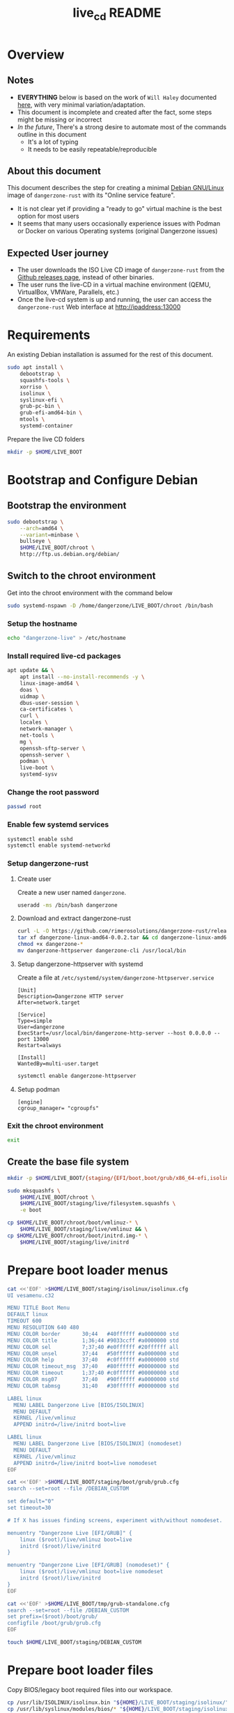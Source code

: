 #+TITLE: live_cd README

* Overview

** Notes
- *EVERYTHING* below is based on the work of =Will Haley= documented [[https://willhaley.com/blog/custom-debian-live-environment/][here]], with very minimal variation/adaptation.
- This document is incomplete and created after the fact, some steps might be missing or incorrect
- /In the future/, There's a strong desire to automate most of the commands outline in this document
  - It's a lot of typing
  - It needs to be easily repeatable/reproducible  

** About this document

This document describes the step for creating a minimal [[https://www.debian.org/][Debian GNU/Linux]] image of =dangerzone-rust= with its "Online service feature".
- It is not clear yet if providing a "ready to go" virtual machine is the best option for most users
- It seems that many users occasionally experience issues with Podman or Docker on various Operating systems (original Dangerzone issues)

** Expected User journey

- The user downloads the ISO Live CD image of =dangerzone-rust= from the [[https://github.com/rimerosolutions/dangerzone-rust/releases][Github releases page]], instead of other binaries.
- The user runs the live-CD in a virtual machine environment (QEMU, VirtualBox, VMWare, Parallels, etc.)
- Once the live-cd system is up and running, the user can access the =dangerzone-rust= Web interface at http://ipaddress:13000

* Requirements

An existing Debian installation is assumed for the rest of this document.

#+begin_src sh
  sudo apt install \
      debootstrap \
      squashfs-tools \
      xorriso \
      isolinux \
      syslinux-efi \
      grub-pc-bin \
      grub-efi-amd64-bin \
      mtools \
      systemd-container
#+end_src

Prepare the live CD folders

#+begin_src sh
  mkdir -p $HOME/LIVE_BOOT
#+end_src

* Bootstrap and Configure Debian

** Bootstrap the environment

#+begin_src sh
  sudo debootstrap \
      --arch=amd64 \
      --variant=minbase \
      bullseye \
      $HOME/LIVE_BOOT/chroot \
      http://ftp.us.debian.org/debian/
#+end_src

** Switch to the chroot environment

Get into the chroot environment with the command below

#+begin_src sh
  sudo systemd-nspawn -D /home/dangerzone/LIVE_BOOT/chroot /bin/bash
#+end_src

*** Setup the hostname

#+begin_src sh
  echo "dangerzone-live" > /etc/hostname
#+end_src

*** Install required live-cd packages

#+begin_src sh
  apt update && \
      apt install --no-install-recommends -y \
      linux-image-amd64 \
      doas \
      uidmap \
      dbus-user-session \
      ca-certificates \
      curl \
      locales \
      network-manager \
      net-tools \
      mg \
      openssh-sftp-server \
      openssh-server \
      podman \
      live-boot \
      systemd-sysv
#+end_src

*** Change the root password

#+begin_src sh
  passwd root
#+end_src

*** Enable few systemd services

#+begin_src sh
systemctl enable sshd
systemctl enable systemd-networkd
#+end_src

*** Setup dangerzone-rust

**** Create user

Create a new user named =dangerzone=.

#+begin_src sh
  useradd -ms /bin/bash dangerzone
#+end_src

**** Download and extract dangerzone-rust

#+begin_src sh
  curl -L -O https://github.com/rimerosolutions/dangerzone-rust/releases/download/0.0.2/dangerzone-linux-amd64-0.0.2.tar
  tar xf dangerzone-linux-amd64-0.0.2.tar && cd dangerzone-linux-amd64-0.0.2
  chmod +x dangerzone-*
  mv dangerzone-httpserver dangerzone-cli /usr/local/bin
#+end_src

**** Setup dangerzone-httpserver with systemd

Create a file at =/etc/systemd/system/dangerzone-httpserver.service=

#+begin_src conf-toml
  [Unit]
  Description=Dangerzone HTTP server
  After=network.target

  [Service]
  Type=simple
  User=dangerzone
  ExecStart=/usr/local/bin/dangerzone-http-server --host 0.0.0.0 --port 13000
  Restart=always

  [Install]
  WantedBy=multi-user.target
#+end_src

#+begin_src sh
  systemctl enable dangerzone-httpserver
#+end_src

**** Setup podman

#+begin_src conf-toml
  [engine]
  cgroup_manager= "cgroupfs"
#+end_src

*** Exit the chroot environment

#+begin_src sh
  exit
#+end_src

** Create the base file system

#+begin_src sh
  mkdir -p $HOME/LIVE_BOOT/{staging/{EFI/boot,boot/grub/x86_64-efi,isolinux,live},tmp}
#+end_src

#+begin_src sh
  sudo mksquashfs \
      $HOME/LIVE_BOOT/chroot \
      $HOME/LIVE_BOOT/staging/live/filesystem.squashfs \
      -e boot
#+end_src

#+begin_src sh
  cp $HOME/LIVE_BOOT/chroot/boot/vmlinuz-* \
      $HOME/LIVE_BOOT/staging/live/vmlinuz && \
  cp $HOME/LIVE_BOOT/chroot/boot/initrd.img-* \
      $HOME/LIVE_BOOT/staging/live/initrd
#+end_src

* Prepare boot loader menus

#+begin_src sh
  cat <<'EOF' >$HOME/LIVE_BOOT/staging/isolinux/isolinux.cfg
  UI vesamenu.c32

  MENU TITLE Boot Menu
  DEFAULT linux
  TIMEOUT 600
  MENU RESOLUTION 640 480
  MENU COLOR border       30;44   #40ffffff #a0000000 std
  MENU COLOR title        1;36;44 #9033ccff #a0000000 std
  MENU COLOR sel          7;37;40 #e0ffffff #20ffffff all
  MENU COLOR unsel        37;44   #50ffffff #a0000000 std
  MENU COLOR help         37;40   #c0ffffff #a0000000 std
  MENU COLOR timeout_msg  37;40   #80ffffff #00000000 std
  MENU COLOR timeout      1;37;40 #c0ffffff #00000000 std
  MENU COLOR msg07        37;40   #90ffffff #a0000000 std
  MENU COLOR tabmsg       31;40   #30ffffff #00000000 std

  LABEL linux
    MENU LABEL Dangerzone Live [BIOS/ISOLINUX]
    MENU DEFAULT
    KERNEL /live/vmlinuz
    APPEND initrd=/live/initrd boot=live

  LABEL linux
    MENU LABEL Dangerzone Live [BIOS/ISOLINUX] (nomodeset)
    MENU DEFAULT
    KERNEL /live/vmlinuz
    APPEND initrd=/live/initrd boot=live nomodeset
  EOF
#+end_src

#+begin_src sh
  cat <<'EOF' >$HOME/LIVE_BOOT/staging/boot/grub/grub.cfg
  search --set=root --file /DEBIAN_CUSTOM

  set default="0"
  set timeout=30

  # If X has issues finding screens, experiment with/without nomodeset.

  menuentry "Dangerzone Live [EFI/GRUB]" {
      linux ($root)/live/vmlinuz boot=live
      initrd ($root)/live/initrd
  }

  menuentry "Dangerzone Live [EFI/GRUB] (nomodeset)" {
      linux ($root)/live/vmlinuz boot=live nomodeset
      initrd ($root)/live/initrd
  }
  EOF
#+end_src

#+begin_src sh
  cat <<'EOF' >$HOME/LIVE_BOOT/tmp/grub-standalone.cfg
  search --set=root --file /DEBIAN_CUSTOM
  set prefix=($root)/boot/grub/
  configfile /boot/grub/grub.cfg
  EOF
#+end_src

#+begin_src sh
  touch $HOME/LIVE_BOOT/staging/DEBIAN_CUSTOM
#+end_src

* Prepare boot loader files

Copy BIOS/legacy boot required files into our workspace.

#+begin_src sh
  cp /usr/lib/ISOLINUX/isolinux.bin "${HOME}/LIVE_BOOT/staging/isolinux/" && \
  cp /usr/lib/syslinux/modules/bios/* "${HOME}/LIVE_BOOT/staging/isolinux/"
#+end_src

Copy EFI/modern boot required files into our workspace.

#+begin_src sh
  cp -r /usr/lib/grub/x86_64-efi/* "${HOME}/LIVE_BOOT/staging/boot/grub/x86_64-efi/"
#+end_src

Generate an EFI bootable GRUB image.

#+begin_src sh
  grub-mkstandalone \
      --format=x86_64-efi \
      --output=$HOME/LIVE_BOOT/tmp/bootx64.efi \
      --locales="" \
      --fonts="" \
      "boot/grub/grub.cfg=$HOME/LIVE_BOOT/tmp/grub-standalone.cfg"
#+end_src

Create a FAT16 UEFI boot disk image containing the EFI bootloader.

#+begin_src sh
  (cd $HOME/LIVE_BOOT/staging/EFI/boot && \
      dd if=/dev/zero of=efiboot.img bs=1M count=20 && \
      mkfs.vfat efiboot.img && \
      mmd -i efiboot.img efi efi/boot && \
      mcopy -vi efiboot.img $HOME/LIVE_BOOT/tmp/bootx64.efi ::efi/boot/
  )
#+end_src

* Create bootable ISO

The command below will create the final ISO at =${HOME}/LIVE_BOOT/dangerzone-live.iso=.

#+begin_src sh
  xorriso \
      -as mkisofs \
      -iso-level 3 \
      -o "${HOME}/LIVE_BOOT/dangerzone-live.iso" \
      -full-iso9660-filenames \
      -volid "DEBIAN_CUSTOM" \
      -isohybrid-mbr /usr/lib/ISOLINUX/isohdpfx.bin \
      -eltorito-boot \
          isolinux/isolinux.bin \
          -no-emul-boot \
          -boot-load-size 4 \
          -boot-info-table \
          --eltorito-catalog isolinux/isolinux.cat \
      -eltorito-alt-boot \
          -e /EFI/boot/efiboot.img \
          -no-emul-boot \
          -isohybrid-gpt-basdat \
      -append_partition 2 0xef ${HOME}/LIVE_BOOT/staging/EFI/boot/efiboot.img \
      "${HOME}/LIVE_BOOT/staging"
#+end_src
